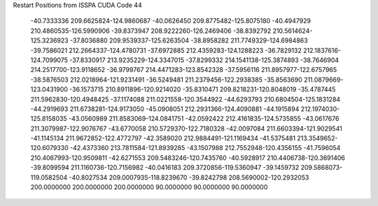 Restart Positions from ISSPA CUDA Code
44
 -40.7333336 209.6625824-124.9860687 -40.0626450 209.8775482-125.8075180
 -40.4947929 210.4860535-126.5990906 -39.8373947 208.9222260-126.2469406
 -38.8392792 210.5614624-125.3236923 -37.8036880 209.9539337-125.6263504
 -38.8958282 211.7749329-124.6984863 -39.7586021 212.2664337-124.4780731
 -37.6972885 212.4359283-124.1288223 -36.7829132 212.1837616-124.7099075
 -37.8330917 213.9235229-124.3347015 -37.8299332 214.1541138-125.3874893
 -38.7646904 214.2517700-123.9118652 -36.9799767 214.4471283-123.8542328
 -37.5956116 211.8957977-122.6757965 -38.5876503 212.0218964-121.9231491
 -36.5249481 211.2379456-122.2938385 -35.8563690 211.0879669-123.0431900
 -36.1573715 210.8911896-120.9214020 -35.8310471 209.8218231-120.8048019
 -35.4787445 211.5962830-120.4948425 -37.1174088 211.0221558-120.3544922
 -44.6293793 210.6804504-125.1831284 -44.2919693 211.6738281-124.9173050
 -45.0908051 212.2931366-124.4090881 -44.1915894 212.1974030-125.8158035
 -43.0560989 211.8583069-124.0841751 -42.0592422 212.4161835-124.5735855
 -43.0617676 211.3079987-122.9076767 -43.6770058 210.5729370-122.7180328
 -42.0097084 211.6603394-121.9029541 -41.1145134 211.9672852-122.4772797
 -42.3589020 212.9884491-121.1169434 -41.5375481 213.3549652-120.6079330
 -42.4373360 213.7811584-121.8939285 -43.1507988 212.7552948-120.4356155
 -41.7596054 210.4067993-120.9509811 -42.6271553 209.5483246-120.7435760
 -40.5928917 210.4406738-120.3691406 -39.8099594 211.1160736-120.7156982
 -40.0416183 209.3720856-119.5360947 -39.1459732 209.5868073-119.0582504
 -40.8027534 209.0007935-118.8239670 -39.8242798 208.5690002-120.2932053
 200.0000000 200.0000000 200.0000000  90.0000000  90.0000000  90.0000000
